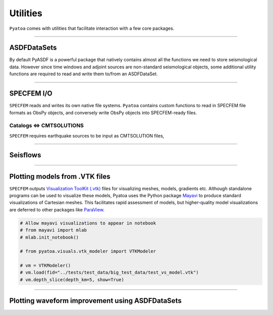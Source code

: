 Utilities
=========

``Pyatoa`` comes with utilities that facilitate interaction with a few
core packages.

--------------

ASDFDataSets
------------

By default PyASDF is a powerful package that natively contains almost
all the functions we need to store seismological data. However since
time windows and adjoint sources are non-standard seismological objects,
some additional utility functions are required to read and write them
to/from an ASDFDataSet.

--------------

SPECFEM I/O
-----------

``SPECFEM`` reads and writes its own native file systems. ``Pyatoa``
contains custom functions to read in SPECFEM file formats as ObsPy
objects, and conversely write ObsPy objects into SPECFEM-ready files.

Catalogs <=> CMTSOLUTIONS
~~~~~~~~~~~~~~~~~~~~~~~~~

``SPECFEM`` requires earthquake sources to be input as CMTSOLUTION
files,


--------------

Seisflows
---------

--------------

Plotting models from .VTK files
-------------------------------

``SPECFEM`` outputs `Visualization ToolKit (.vtk) <https://vtk.org/>`__
files for visualizing meshes, models, gradients etc. Although standalone
programs can be used to visualize these models, Pyatoa uses the Python
package `Mayavi <https://docs.enthought.com/mayavi/mayavi/>`__ to
produce standard visualizations of Cartesian meshes. This facilitates
rapid assessment of models, but higher-quality model visualizations are
deferred to other packages like
`ParaView <https://www.paraview.org/>`__.

.. code:: ipython3

    # Allow mayavi visualizations to appear in notebook
    # from mayavi import mlab
    # mlab.init_notebook()
    
    # from pyatoa.visuals.vtk_modeler import VTKModeler
    
    # vm = VTKModeler()
    # vm.load(fid="../tests/test_data/big_test_data/test_vs_model.vtk")
    # vm.depth_slice(depth_km=5, show=True)

--------------

Plotting waveform improvement using ASDFDataSets
------------------------------------------------

